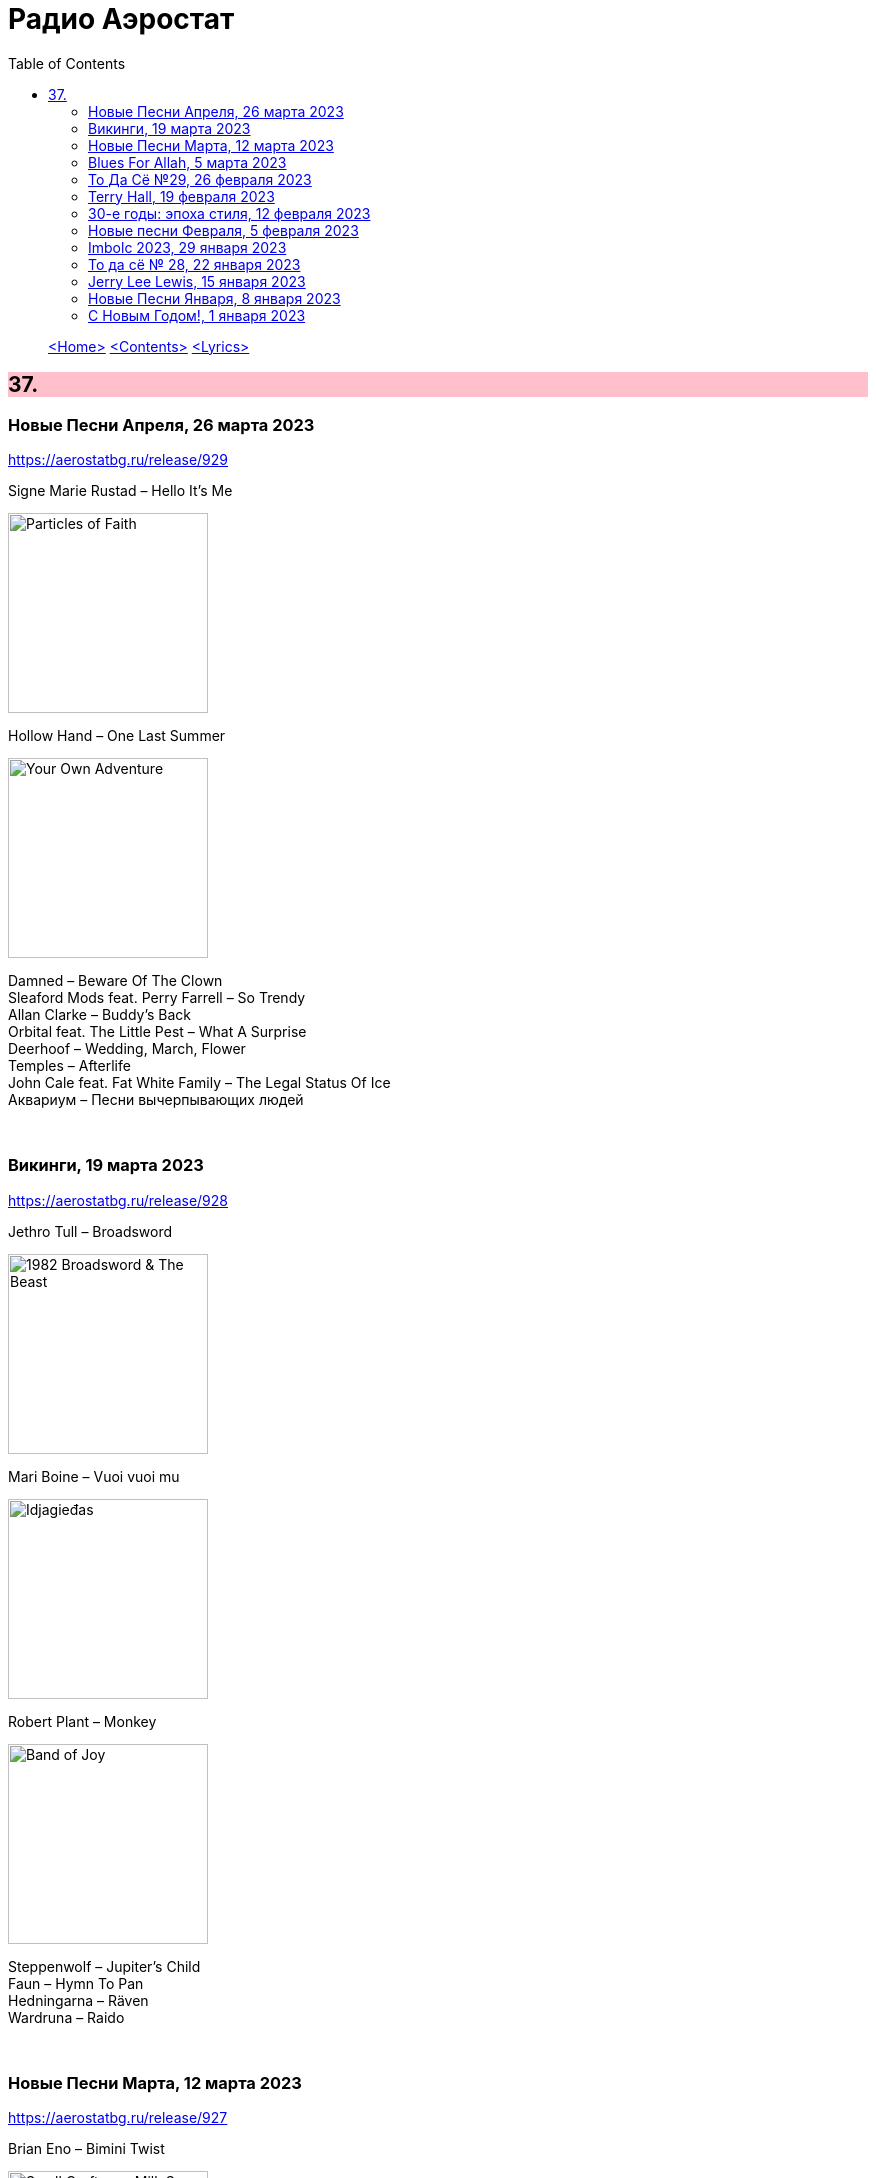 = Радио Аэростат
:toc: left

> link:aerostat.html[<Home>]
> link:toc.html[<Contents>]
> link:lyrics.html[<Lyrics>]

++++
<style>
h2 {
  background-color: #FFC0CB;
}
h3 {
  clear: both;
}
code {
  white-space: pre;
}
</style>
++++

                                                                          
== 37.

=== Новые Песни Апреля, 26 марта 2023
<https://aerostatbg.ru/release/929>

.Signe Marie Rustad – Hello It's Me
image:Signe Marie Rustad 2023 - Particles of Faith/cover.jpg[Particles of Faith,200,200,role="thumb left"]

.Hollow Hand – One Last Summer
image:Hollow Hand 2023 - Your Own Adventure/cover.jpg[Your Own Adventure,200,200,role="thumb left"]

[%hardbreaks]
Damned – Beware Of The Clown
Sleaford Mods feat. Perry Farrell – So Trendy
Allan Clarke – Buddy's Back
Orbital feat. The Little Pest – What A Surprise
Deerhoof – Wedding, March, Flower
Temples – Afterlife
John Cale feat. Fat White Family – The Legal Status Of Ice
Аквариум – Песни вычерпывающих людей

++++
<br clear="both">
++++

=== Викинги, 19 марта 2023
<https://aerostatbg.ru/release/928>

.Jethro Tull – Broadsword
image:JETHRO TULL/1982  Broadsword & The Beast/cover.jpg[1982  Broadsword & The Beast,200,200,role="thumb left"]

.Mari Boine – Vuoi vuoi mu
image:Mari Boine 2006 - Idjagie­đas/cover.jpg[Idjagie­đas,200,200,role="thumb left"]

.Robert Plant – Monkey
image:ROBERT PLANT/2010 - Band of Joy/120s8xu.jpg[Band of Joy,200,200,role="thumb left"]

[%hardbreaks]
Steppenwolf – Jupiter's Child
Faun – Hymn To Pan
Hedningarna – Räven
Wardruna – Raido

++++
<br clear="both">
++++

=== Новые Песни Марта, 12 марта 2023
<https://aerostatbg.ru/release/927>

.Brian Eno – Bimini Twist
image:BRIAN ENO/2010 - Small Craft on a Milk Sea/cover.jpg[Small Craft on a Milk Sea,200,200,role="thumb left"]

[%hardbreaks]
Peter Gabriel – The Court (Dark-Side Mix)
Shania Twain – Best Friend
Depeche Mode – Ghosts Again
Mgzavrebi – Den Den Duri
Acid Arab feat. Sofiane Saidi – Leila
Unknown Mortal Orchestra – Nadja
Bleep Bloop – Fires
Polobi & The Gwo Ka Masters – Zion
Reverend And The Makers – Problems

++++
<br clear="both">
++++

=== Blues For Allah, 5 марта 2023
<https://aerostatbg.ru/release/926>

.Grateful Dead – Help On The Way / Slipknot!
image:GRATEFUL DEAD/Grateful Dead - Blues For Allah/cover.jpg[Blues For Allah,200,200,role="thumb left"]

[%hardbreaks]
Grateful Dead – Franklin's Tower
Grateful Dead – King Solomon's Marbles (Part I: Stronger Than Dirt / Part II: Milkin' The Turkey)
Grateful Dead – Crazy Fingers
Grateful Dead – Sage & Spirit
Grateful Dead – Blues For Allah / Sand Castles & Glass Camels / Unusual Occurrences In The Desert
    
++++
<br clear="both">
++++

=== То Да Сё №29, 26 февраля 2023
<https://aerostatbg.ru/release/925>

.Howard Shore – The Shire (Concerning Hobbits)
image:Lord of the Rings 2005 - The Fellowship of the Ring - The Complete Recordings/albumart.jpg[The Fellowship of the Ring - The Complete Recordings,200,200,role="thumb left"]

.Massive Attack – Risingson
image:Massive Attack/Mezzanine/Front.jpg[Mezzanine,200,200,role="thumb left"]

.Gus Teja World Music – Morning Happiness
image:Gus Teja/2010 - Rhythm of Paradise/cover.jpg[Rhythm of Paradise,200,200,role="thumb left"]

.George Harrison – Breath Away From Heaven
image:GEORGE HARRISON/George Harrison - Cloud Nine/cover.jpg[Cloud Nine,200,200,role="thumb left"]

++++
<br clear="both">
++++

[%hardbreaks]
Dolores Keane – Mouth Music/Eddie Curran's Favourite
Gandharva – Chinta Jagate
Boo Radleys – Fairfax Scene
Skrillex, Fred Again & Flowdan – Rumble
Tomaso Albinoni – Trumpet Concerto in D minor: III. Adagio
The Mamas & The Papas – Nothing's Too Good For My Little Girl
Toots & The Maytals feat. Terry Hall, The Skatalites and U-Roy – Never Grow Old

++++
<br clear="both">
++++

=== Terry Hall, 19 февраля 2023
<https://aerostatbg.ru/release/924>

.Specials - link:Specials/Encore%20(Deluxe)/lyrics/encore.html#_gangsters[Gangsters]
image:Specials/Encore (Deluxe)/cover.jpg[Encore (Deluxe),200,200,role="thumb left"]

.Specials – My Next Door Neighbor
image:Specials/Protest songs 1924-2012/cover.png[2012,200,200,role="thumb left"]

[%hardbreaks]
Fun Boy Three – The Lunatics (Have Taken Over The Asylum)
Specials – Stereotype
Specials & Fun Boy Three – Our Lips Are Sealed
Colourfield – Thinking Of You
Terry Hall & Mushtaq – A Gathering Storm
Terry Hall – From Dawn To Distraction
Terry Hall – Beautiful People
Specials – Doesn't Make It Alright
    
++++
<br clear="both">
++++

=== 30-е годы: эпоха стиля, 12 февраля 2023
<https://aerostatbg.ru/release/923>

.Ink Spots – Someone's Rocking My Dreamboat
image:Ink Spots - The Very Best/Folder.jpg[The Very Best,200,200,role="thumb left"]

[%hardbreaks]
Jack Buchanan – Goodnight Vienna
Rudy Vallée – Brother, Can You Spare A Dime?
Jimmie Lewis & His Orchestra – The Merry-Go-Round Broke Down
Little Jack Little & His Orchestra – I'm In The Mood For Love
Benny Goodman – Liza (All The Clouds'll Roll Away)
Bing Crosby – Where The Blue Of The Night (Meets The Gold Of The Day)
Bing Crosby & The Mills Brothers – Dinah
Al Bowlly – Sweet And Lovely
Paul Whiteman & His Orchestra – Body And Soul
Glenn Miller & His Orchestra – Moonlight Serenade

++++
<br clear="both">
++++

=== Новые песни Февраля, 5 февраля 2023
<https://aerostatbg.ru/release/922>

[%hardbreaks]
Sunny War – No Reason
Mary Hopkin – Midsummer Dream
Jethro Tull – Ginnungagap
Ryuichi Sakamoto – 20211130
Ryuichi Sakamoto & Hildur Guðnadóttir – World Citizen I Won't Be Disappointed
Dave Gahan & Kurt Uenala – Chains
Mary Wallopers – Cod Liver Oil & The Orange Juice
Amber Arcades – Odd To Even
Ian Hunter – Bed Of Roses
    
++++
<br clear="both">
++++

=== Imbolc 2023, 29 января 2023
<https://aerostatbg.ru/release/921>

.Richard Thompson & Danny Thompson – Drifting Through The Days
image:RICHARD THOMPSON/1997 - Industry/folder.jpg[Industry,200,200,role="thumb left"]

.Archie Fisher & Garnet Rogers – The Winter It Is Past
image:ARCHIE FISHER/1986 - Off The Map - With Garnet Rogers/off_the_map.jpg[Off The Map - With Garnet Rogers,200,200,role="thumb left"]

.Battlefield Band – Shepherd Lad
image:Battlefield Band - Happy Daze/front.jpg[Happy Daze,200,200,role="thumb left"]

[%hardbreaks]
Albion Band – Jacob's Well
Karan Casey – Nine Apples Of Gold
Lumiere – Don oíche úd í mBeithil
Christy Moore – Where I Come From
Duncan Chisholm – Black Cuillin
Lumiere – Ye Jacobites
Tannahill Weavers – Auld Lang Syne
    
++++
<br clear="both">
++++

=== То да сё № 28, 22 января 2023
<https://aerostatbg.ru/release/920>

.David Bowie - link:DAVID%20BOWIE/The%20Rise%20And%20Fall%20Of%20Ziggy%20Stardust%20And%20The%20Spiders%20From%20Mars/lyrics/ziggy.html#_starman[Starman]
image:DAVID BOWIE/The Rise And Fall Of Ziggy Stardust And The Spiders From Mars/cover.png[The Rise And Fall Of Ziggy Stardust And The Spiders From Mars,200,200,role="thumb left"]

.Gryphon – Tea Wrecks
image:Gryphon - 1973/front.jpg[1973,200,200,role="thumb left"]

[%hardbreaks]
George Frideric Handel – Water Piece, Suite in D major (HWV 341): V. March
Peter Gabriel – Panopticom
Damian Marley – Looks Are Deceiving
Gentle Giant – The Moon Is Down
Serj Tankian feat. Sevak Amroyan – Amber
Аквариум – Даже не думай об этом
Pete Coe – Wait Till The Clouds Roll By

++++
<br clear="both">
++++

=== Jerry Lee Lewis, 15 января 2023
<https://aerostatbg.ru/release/919>

[%hardbreaks]
Jerry Lee Lewis – Great Balls Of Fire
Jerry Lee Lewis – Chantilly Lace
Jerry Lee Lewis – Drinkin' Wine, Spo-Dee-O-Dee
Jerry Lee Lewis – Whole Lotta Shakin' Goin' On
Jerry Lee Lewis – You Can Have Her
Jerry Lee Lewis – High School Confidential
Jerry Lee Lewis – You Win Again
Jerry Lee Lewis – Another Place, Another Time
Jerry Lee Lewis – Bad, Bad Leroy Brown
Jerry Lee Lewis – Wild One
Jerry Lee Lewis – Stepchild
Jerry Lee Lewis – Goodnight Irene
Jerry Lee Lewis – Crazy Arms

++++
<br clear="both">
++++

=== Новые Песни Января, 8 января 2023
<https://aerostatbg.ru/release/918>

.Kate Rusby – Christmas Is Merry
image:KATE RUSBY/2019 - Holly Head/cover.jpg[Holly Head,200,200,role="thumb left"]

[%hardbreaks]
Marc-Antoine Charpentier – In nativitatem Domini nostri Jesu Christi canticum, H. 414: Ouverture
Black-Am-I – Mr Hurry Come Up
Twinkle3 – I Borrow Moonlight
Billy Nomates – Balance Is Gone
Guided By Voices – Instinct Dwelling
Margo Price – Change Of Heart
Quasi – Queen Of Ears
Terry Hall & Mushtaq – The Hour Of Two Lights
Simon Raymonde – Worship Me

++++
<br clear="both">
++++

=== С Новым Годом!, 1 января 2023
<https://aerostatbg.ru/release/917>

.Howlin' Wolf - link:Howlin%20Wolf%20-%20His%20Best/lyrics/howlin.html#_smokestack_lightnin[Smokestack Lightnin']
image:Howlin Wolf - His Best/cover.jpg[His Best,200,200,role="thumb left"]

.Fairport Convention - link:FAIRPORT%20CONVENTION/Fairport%20Convention-What%20We%20Did%20On%20Our%20Holidays-1969/lyrics/holidays.html#_book_song[Book Song]
image:FAIRPORT CONVENTION/Fairport Convention-What We Did On Our Holidays-1969/cover.jpg[What We Did On Our Holidays-1969,200,200,role="thumb left"]

.Idle Race – I Like My Toys
image:Idle Race - Birthday Party/Folder.jpg[Birthday Party,200,200,role="thumb left"]

.Lisa Gerrard feat. Patrick Cassidy – Adrift
image:DEAD CAN DANCE/2014 - Twilight Kingdom/Front.jpg[Twilight Kingdom,200,200,role="thumb left"]

++++
<br clear="both">
++++

.Human League – Together In Electric Dreams
image:Human League - Greatest Hits/cover.jpg[Greatest Hits,200,200,role="thumb left"]

.Howard Shore – The Shire (Concerning Hobbits)
image:Lord of the Rings 2005 - The Fellowship of the Ring - The Complete Recordings/albumart.jpg[The Fellowship of the Ring - The Complete Recordings,200,200,role="thumb left"]

[%hardbreaks]
БГ+ – Пегги Поршень
Kathmandu Music Center feat. Raman Maharjan & Tsering Gyurmey – Prayers, To Wish Prevalence Of Happiness In The World
Iggy Pop – Strung Out Johnny
БГ+ – Сидя На Красивом Холме

++++
<br clear="both">
++++

---

> link:aerostat.html[<Home>]
> link:toc.html[<Contents>]
> link:lyrics.html[<Lyrics>]